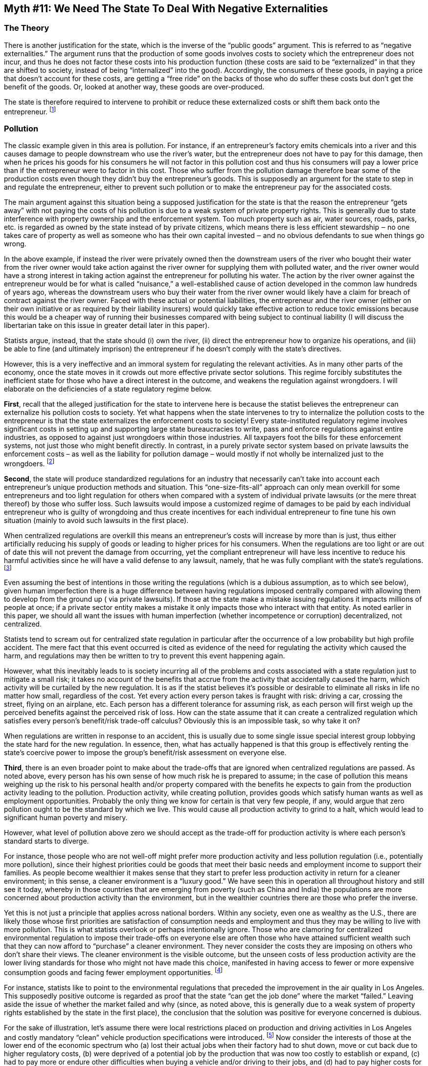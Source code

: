 == Myth #11: We Need The State To Deal With Negative Externalities

=== The Theory

There is another justification for the state, which is the inverse of the
“public goods” argument. This is referred to as “negative externalities.” The
argument runs that the production of some goods involves costs to society which
the entrepreneur does not incur, and thus he does not factor these costs into
his production function (these costs are said to be “externalized” in that they
are shifted to society, instead of being “internalized” into the good).
Accordingly, the consumers of these goods, in paying a price that doesn’t
account for these costs, are getting a “free ride” on the backs of those who do
suffer these costs but don’t get the benefit of the goods. Or, looked at
another way, these goods are over-produced.

The state is therefore required to intervene to prohibit or reduce these
externalized costs or shift them back onto the entrepreneur.
footnote:[Negative externalities are the inverse of “public goods” because, in
the case of the latter, statists believe insufficient goods will be produced
because entrepreneurs can’t internalize the social benefits; in the case of
negative externalities, statists believe too much will be produced because
entrepreneurs don’t have to internalize the social costs.]


=== Pollution

The classic example given in this area is pollution. For instance, if an
entrepreneur’s factory emits chemicals into a river and this causes damage to
people downstream who use the river’s water, but the entrepreneur does not have
to pay for this damage, then when he prices his goods for his consumers he will
not factor in this pollution cost and thus his consumers will pay a lower price
than if the entrepreneur were to factor in this cost. Those who suffer from the
pollution damage therefore bear some of the production costs even though they
didn’t buy the entrepreneur’s goods. This is supposedly an argument for the
state to step in and regulate the entrepreneur, either to prevent such
pollution or to make the entrepreneur pay for the associated costs.

The main argument against this situation being a supposed justification for the
state is that the reason the entrepreneur “gets away” with not paying the costs
of his pollution is due to a weak system of private property rights. This is
generally due to state interference with property ownership and the enforcement
system. Too much property such as air, water sources, roads, parks, etc. is
regarded as owned by the state instead of by private citizens, which means
there is less efficient stewardship ‒ no one takes care of property as well as
someone who has their own capital invested ‒ and no obvious defendants to sue
when things go wrong.

In the above example, if instead the river were privately owned then the
downstream users of the river who bought their water from the river owner would
take action against the river owner for supplying them with polluted water, and
the river owner would have a strong interest in taking action against the
entrepreneur for polluting his water. The action by the river owner against the
entrepreneur would be for what is called “nuisance,” a well-established cause
of action developed in the common law hundreds of years ago, whereas the
downstream users who buy their water from the river owner would likely have a
claim for breach of contract against the river owner. Faced with these actual
or potential liabilities, the entrepreneur and the river owner (either on their
own initiative or as required by their liability insurers) would quickly take
effective action to reduce toxic emissions because this would be a cheaper way
of running their businesses compared with being subject to continual liability
(I will discuss the libertarian take on this issue in greater detail later in
this paper).

Statists argue, instead, that the state should (i) own the river, (ii) direct
the entrepreneur how to organize his operations, and (iii) be able to fine (and
ultimately imprison) the entrepreneur if he doesn’t comply with the state’s
directives.

However, this is a very ineffective and an immoral system for regulating the
relevant activities. As in many other parts of the economy, once the state
moves in it crowds out more effective private sector solutions. This regime
forcibly substitutes the inefficient state for those who have a direct interest
in the outcome, and weakens the regulation against wrongdoers. I will elaborate
on the deficiencies of a state regulatory regime below.

*First*, recall that the alleged justification for the state to intervene here
is because the statist believes the entrepreneur can externalize his pollution
costs to society. Yet what happens when the state intervenes to try to
internalize the pollution costs to the entrepreneur is that the state
externalizes the enforcement costs to society!  Every state-instituted
regulatory regime involves significant costs in setting up and supporting large
state bureaucracies to write, pass and enforce regulations against entire
industries, as opposed to against just wrongdoers within those industries. All
taxpayers foot the bills for these enforcement systems, not just those who
might benefit directly. In contrast, in a purely private sector system based on
private lawsuits the enforcement costs – as well as the liability for pollution
damage – would mostly if not wholly be internalized just to the wrongdoers.
footnote:[Some private systems may require the wrongdoer to pay all of the
legal costs of the victim while others may settle on different standards.]

*Second*, the state will produce standardized regulations for an industry that
necessarily can’t take into account each entrepreneur’s unique production
methods and situation. This “one-size-fits-all” approach can only mean overkill
for some entrepreneurs and too light regulation for others when compared with a
system of individual private lawsuits (or the mere threat thereof) by those who
suffer loss. Such lawsuits would impose a customized regime of damages to be
paid by each individual entrepreneur who is guilty of wrongdoing and thus
create incentives for each individual entrepreneur to fine tune his own
situation (mainly to avoid such lawsuits in the first place).

When centralized regulations are overkill this means an entrepreneur’s costs
will increase by more than is just, thus either artificially reducing his
supply of goods or leading to higher prices for his consumers. When the
regulations are too light or are out of date this will not prevent the damage
from occurring, yet the compliant entrepreneur will have less incentive to
reduce his harmful activities since he will have a valid defense to any
lawsuit, namely, that he was fully compliant with the state’s regulations.
footnote:[For instance, it took New York City until 2008 to comprehensively
update its 1968 building code. The periodic revisions over 40 years had led to
conflicting and confusing requirements and did not keep pace with modern
construction materials and practices. Yet highly competent architects and
builders couldn’t stray from these regulations lest they risk fines and
prosecution. Similarly, while British Petroleum was attacked for its lack of
readiness to handle the 2010 Gulf of Mexico deep- water oil spill, the company
was required by federal regulators to base it preparations on federal rules
last updated in 2004 which focused mostly on oil released onto the surface as
opposed to in deep water. As one further set of examples, in a series of
Supreme Court cases on the federal Clean Water Act of 1972 the court held that
federal environmental standards must prevail over conflicting state-level
environmental standards in setting the benchmark for activities impacting the
cleanliness of bodies of water, even though the federal standards were lower
than the state-level standards!]

Even assuming the best of intentions in those writing the regulations (which is
a dubious assumption, as to which see below), given human imperfection there is
a huge difference between having regulations imposed centrally compared with
allowing them to develop from the ground up ( via private lawsuits). If those
at the state make a mistake issuing regulations it impacts millions of people
at once; if a private sector entity makes a mistake it only impacts those who
interact with that entity. As noted earlier in this paper, we should all want
the issues with human imperfection (whether incompetence or corruption)
decentralized, not centralized.

Statists tend to scream out for centralized state regulation in particular
after the occurrence of a low probability but high profile accident. The mere
fact that this event occurred is cited as evidence of the need for regulating
the activity which caused the harm, and regulations may then be written to try
to prevent this event happening again.

However, what this inevitably leads to is society incurring all of the problems
and costs associated with a state regulation just to mitigate a small risk; it
takes no account of the benefits that accrue from the activity that
accidentally caused the harm, which activity will be curtailed by the new
regulation. It is as if the statist believes it’s possible or desirable to
eliminate all risks in life no matter how small, regardless of the cost. Yet
every action every person takes is fraught with risk: driving a car, crossing
the street, flying on an airplane, etc. Each person has a different tolerance
for assuming risk, as each person will first weigh up the perceived benefits
against the perceived risk of loss. How can the state assume that it can create
a centralized regulation which satisfies every person’s benefit/risk trade-off
calculus? Obviously this is an impossible task, so why take it on?

When regulations are written in response to an accident, this is usually due to
some single issue special interest group lobbying the state hard for the new
regulation. In essence, then, what has actually happened is that this group is
effectively renting the state’s coercive power to impose the group’s
benefit/risk assessment on everyone else.

*Third*, there is an even broader point to make about the trade-offs that are
ignored when centralized regulations are passed. As noted above, every person
has his own sense of how much risk he is prepared to assume; in the case of
pollution this means weighing up the risk to his personal health and/or
property compared with the benefits he expects to gain from the production
activity leading to the pollution. Production activity, while creating
pollution, provides goods which satisfy human wants as well as employment
opportunities. Probably the only thing we know for certain is that very few
people, if any, would argue that zero pollution ought to be the standard by
which we live. This would cause all production activity to grind to a halt,
which would lead to significant human poverty and misery.

However, what level of pollution above zero we should accept as the trade-off
for production activity is where each person’s standard starts to diverge.

For instance, those people who are not well-off might prefer more production
activity and less pollution regulation (i.e., potentially more pollution),
since their highest priorities could be goods that meet their basic needs and
employment income to support their families. As people become wealthier it
makes sense that they start to prefer less production activity in return for a
cleaner environment; in this sense, a cleaner environment is a “luxury good.”
We have seen this in operation all throughout history and still see it today,
whereby in those countries that are emerging from poverty (such as China and
India) the populations are more concerned about production activity than the
environment, but in the wealthier countries there are those who prefer the
inverse.

Yet this is not just a principle that applies across national borders. Within
any society, even one as wealthy as the U.S., there are likely those whose
first priorities are satisfaction of consumption needs and employment and thus
they may be willing to live with more pollution. This is what statists overlook
or perhaps intentionally ignore.  Those who are clamoring for centralized
environmental regulation to impose their trade-offs on everyone else are often
those who have attained sufficient wealth such that they can now afford to
“purchase” a cleaner environment. They never consider the costs they are
imposing on others who don’t share their views. The cleaner environment is the
visible outcome, but the unseen costs of less production activity are the lower
living standards for those who might not have made this choice, manifested in
having access to fewer or more expensive consumption goods and facing fewer
employment opportunities.  footnote:[To provide an analogy, consider the
serious side effects that come from certain therapies used to combat the most
severe diseases. Those who are healthy wouldn’t want to suffer those side
effects because they are in a different position from those who are afflicted
with these diseases. The latter group, however, might be very willing to suffer
these side effects if they are the price of mitigating the worse effects from
the diseases. Those who would argue for centralized environmental regulation to
reduce pollution to the lowest levels are effectively arguing that these drugs
should be outlawed because of their awful side effects.]

For instance, statists like to point to the environmental regulations that
preceded the improvement in the air quality in Los Angeles. This supposedly
positive outcome is regarded as proof that the state “can get the job done”
where the market “failed.” Leaving aside the issue of whether the market failed
and why (since, as noted above, this is generally due to a weak system of
property rights established by the state in the first place), the conclusion
that the solution was positive for everyone concerned is dubious.

For the sake of illustration, let’s assume there were local restrictions placed
on production and driving activities in Los Angeles and costly mandatory
“clean” vehicle production specifications were introduced.  footnote:[I’m not
saying this is precisely what happened in Los Angeles; I’m just using Los
Angeles as an excuse to make a point.] Now consider the interests of those at
the lower end of the economic spectrum who (a) lost their actual jobs when
their factory had to shut down, move or cut back due to higher regulatory
costs, (b) were deprived of a potential job by the production that was now too
costly to establish or expand, (c) had to pay more or endure other difficulties
when buying a vehicle and/or driving to their jobs, and (d) had to pay higher
costs for locally produced goods? What about those who similarly suffered
because productive resources were drawn out of the economy to set up the state
agencies to write, implement and enforce these regulations, when these
resources might have otherwise been used by the private sector to employ these
people or produce more and cheaper goods for their consumption?

Since a single trade-off was coercively imposed on everyone, we cannot say that
the centralized solution was the most efficient way to organize scarce
resources to maximize the satisfaction of millions of individuals given their
divergent trade-offs.

In addition, such imposition by force was, of course, immoral.  footnote:[A
free market would have provided several solutions. Those arguing for these
centralized regulations who suffered loss from the poor air quality could have
sued the relevant factory, car or road owners for an injunction or damages, or
made claims on their health and/or property insurance policies and let their
insurers sue instead. Or, if they weren’t able to prove liability to an
acceptable standard, then they (or their insurers) could have paid for the
pollution controls out of their own pockets, for instance, by purchasing and
shutting down the offending factories or paying for their modification, and by
paying to fit all cars with pollution-control equipment. In this way we could
measure how much these people really valued such pollution control.  Instead,
they simply took the easier but immoral and less economically efficient route
of renting the state’s coercive powers to impose their preferences on others.]

*Fourth*, what invariably happens when the state is involved in regulating
industries is that the individuals at the regulating agency start to develop a
career dependence on the industry’s survival and a bias in favor of the
regulated industry (this is known as “regulatory capture”). Leaving aside
actual instances of trading favors between the regulated and the regulatory
personnel, there are at least three natural job-related reasons for regulatory
capture.

To do his job effectively the regulator needs detailed information on the
regulated firms, and the only way in which he can get that data is from the
regulated firms themselves. Thus, as the saying goes, he has to “be careful not
to bite too hard the hands that feed him.”

In addition, it is highly likely that the public won’t be paying much attention
to the nuances of how regulations get written but the regulated producers, for
whom each regulation imposes new costs, will be all over the 
regulation-writing process and, as another saying goes, “The squeaky wheel gets the oil.”
When the regulator has to decide between two choices on how a regulation is to
be written, he cannot help but be influenced by the lobbying from the regulated
producers for which there is little to no counter-balance.  footnote:[As noted
earlier, often times the largest producers in an industry seek to have the
regulations written to fit with what they are already doing or with what they
can afford, with the objective of making it very expensive for new competitors
to enter the industry. This restriction of competition is ultimately to the
detriment of consumers.]

Further, a regulator who puts his industry out of business also loses the
rationale for his job. Thus the regulator will be careful to impose regulations
sufficient to look like he is doing his job but not so severe as to cause real
problems for his industry.  footnote:[One of the clearest examples of this is
the states’ lawsuit settlements with the major tobacco companies in the late
1990s.  The states struck an agreement with these tobacco companies to settle
the lawsuits against them and to exempt these companies from liability to
private citizens, in return for receiving hundreds of billions of dollars from
these companies over time and imposing certain marketing restrictions on their
activities. Despite the original intention that these settlement funds be
dedicated to discouraging children from smoking and reimbursing Medicaid for
tobacco-related illnesses, only a very small percentage is used for these
purposes, with the bulk going to finance general government spending (as do
excise taxes on cigarettes). Thus the states now are fully invested in the
continued survival and growth of tobacco companies. Some states even sold bonds
backed by tobacco settlement revenues and so became dependent on tobacco
companies to avoid default!]

For all these reasons, when the state gets involved in regulation the
incentives shift from what statists hope is prudent regulation to, instead, a
careful career balancing act by the regulator. In the pollution example cited
above, the real interests of those downstream who suffer loss would quickly
become of secondary importance relative to the regulator maintaining his raison
d’etre and standing with the industry.

Contrast this to victims pursuing private lawsuits against a polluting
producer, which would put the interests of the victims first.

In fact the history of environmental regulation in the U.S. is an interesting
case study in regulatory capture.

Originally, before state-imposed regulation became the norm, the U.S. operated
under a relatively free market in environmental regulation. The private tort
lawsuit was the primary way in which producers were regulated; those
individuals who suffered damage sued these producers and won.

Over time industrial producers found that this regime became too onerous, so
these producers then sought out the individual U.S. states to help stem the
tide of these lawsuits. Producers preferred to become subject to the states’
regulations instead of private lawsuits because they could have significant
input into how the regulations were drafted, which they obviously saw as an
opportunity to live under a friendlier regime.

However, as time went on, it became difficult for the largest producers to
comply with the multitude of different states’ regulations, and some states
became stricter than others. Thus producers sought out the federal government
and, in an odd alliance with environmental activists, supported the creation of
the Environmental Protection Authority. Producers decided that a uniform
regulatory regime over which they would have significant influence would be
preferable to state-by-state regulation.

Of course lost in all of this regulatory evolution are the actual interests of
those who suffer damage from pollution but whose lawsuits are prohibited or
stymied by the regulations promulgated through this regulatory capture process.

*Fifth*, and related to the prior point, even if the regulator were not
captured by the regulated, the individuals at the state can often act against
the interests of those impacted by an environmental issue if one of the state’s
key cronies has a conflicting interest.

For instance, after the 2010 deep-water oil spill in the Gulf of Mexico the
U.S. federal government received a number of offers by foreign ship operators
to use their advanced technology and highly relevant experience to contain the
spill. However, the U.S. rejected these offers because they involved using
non-union labor and labor unions are very important cronies of the state.

As explained earlier in this paper, unlike those in the private sector the
state has immunity from suit by private citizens who suffer damage from its
decisions, and also the state cannot go out of business for failure to provide
a valuable service. Accordingly, there was little risk to the state in keeping
cronies such as unions satisfied even though this conflicted with the state’s
supposed environmental regulatory role; keeping the unions satisfied was a much
more effective way for individuals at the state to advance their own interests
than addressing the needs of the mere victims of pollution.
footnote:[Presumably the unions were a more important crony than the
environmental lobby, but this must have presented an interesting “crony
conflict” dilemma for the state!]


*Sixth*, consider under a state regulatory regime who actually benefits from
regulatory fines. The fines are paid to the state to support the state’s
operations, and many times it is the actual regulatory agency itself that
benefits directly. Perversely, the fines are not paid over to the individuals
who suffer losses caused by the regulated producers’ actions (see the example
cited earlier relating to the tobacco company settlements).  footnote:[Note
that many times fines are levied for actions that cause no actual losses
anyway, such as failure to comply with paperwork or certification rules or
other “victimless” regulatory breaches.]

Contrast this to private lawsuits where those who suffer loss receive damages
payments directly from the guilty defendants.  footnote:[Sometimes as part of a
settlement with a producer a regulator will require the establishment of a fund
to compensate private citizens who claim to have suffered damage. However, this
is still sub-optimal. It substitutes the regulator’s centralized views on the
appropriate size of the fund and who is eligible to share in this fund for each
individual citizen’s right to seek appropriate compensation for his specific
loss and the producer’s right to require claimants to prove causation and loss.
Often times this leads to intense lobbying by different interest groups to
become eligible to share in this type of fund. Not surprisingly then, these
funds tend to be distributed politically rather than in accordance with
justice.]

The result of the state regulator being able to feed off its ability to levy
fines is that this becomes one of its core objectives. Every organization is
naturally interested in expanding its revenues because this enables its members
to do more. However, this is particularly troubling when the organization is a
state regulator since it can write rules that enable it to forcibly increase
its revenues by conjuring up violations having nothing to do with punishing
citizens for infringing the rights of others.

One of the most egregious examples of the state feeding off its regulatory
activities (although unrelated to pollution) is the “civil asset forfeiture”
legislation in the U.S. This empowers the police to seize private property as
part of the “War on Drugs” without the owner even being arrested, never mind
convicted. Based merely on a suspicion that property might have been used in
activities relating to illegal narcotics the police regularly seize cash,
vehicles, houses, etc. The owner has to go to court to try to free his seized
property and, unlike in any other area of the law, the burden is shifted to the
owner to prove a negative, namely, that the property is not being used in
relation to illegal narcotics (note that the state can prevail even if someone
other than the owner has used the property for these purposes). Often this
process is very difficult and expensive for the owner whereas the state, of
course, can spend taxpayers’ money – including the owner’s – on court
proceedings to contest the owner’s arguments.  footnote:[Civil asset forfeiture
should be distinguished from criminal asset forfeiture. In the latter, once
someone is actually convicted of a crime the state can seize the criminal’s
assets under the statist philosophy of “Taking the profit out of crime.” Since
the state can use criminal asset forfeiture to implement that philosophy there
is no reason to also have civil asset forfeiture.  However, the state strongly
prefers the civil procedure as it is much easier to use. Duh!]


What happens to the seized property? Federal legislation and some states’
legislation allow the police to keep all or a portion of the proceeds they
seize or can obtain from selling the seized property. This creates a strong
incentive to seize more property because such proceeds supplement the budget
the police receive from taxes, and this is why such seizure has increased
dramatically over time (what police force doesn’t want more money to spend on
shiny new equipment?).  footnote:[It’s worth noting that in December 2015 the
U.S. Department of Justice announced that it was suspending the federal program
which allows local police to share in up to 80% of the proceeds from seizing
assets under the federal government’s purview. Of course this was not a result
of the federal government re-considering the morality of civil asset
forfeiture; rather, due to budget cuts the Department of Justice wanted to keep
these proceeds for itself. The new policy didn’t end civil asset forfeiture, it
just temporarily changed which arm of the state got to keep the proceeds.
Predictably local law enforcement groups cried foul and made the case that
cutting off these funds would significantly impact their ability to “protect
the public.” The irony is that it is the police’s use of civil asset forfeiture
from which the public needs protection! In the end, after local police simply
stopped seizing assets because they couldn’t keep the proceeds, the Department
of Justice reversed course and reinstituted the sharing policy a mere few
months later. At least we can all now fully appreciate what motivates local
police.] 

This regime sets up some strange incentives. For instance, if the police seize
drugs it is hard to monetize them and thus hard to supplement the police
budget. Yet if the police first allow drug traffickers to sell their drugs then
the police can seize the cash proceeds, which are much easier for the police to
benefit from. There are actually cases where it has been shown that the police
allowed drugs to be sold before moving in to seize the proceeds. So much for
civil asset forfeiture being a tool to combat the drug trade.

In addition, given the financial incentives for the police to focus on civil
asset forfeiture and thus the “War on Drugs,” they devote less time and fewer
resources to dealing with actual violent crimes such as murder, theft, rape,
etc. Working on those cases just doesn’t have the same payoff for the police
and there is no downside to allocating their resources in this manner; if the
rates of these violent crimes increase the police cannot get fired. In fact, if
violent crime rates increase typically statists will then support the police
request for an even larger taxpayer-funded budget.

Note that the “War on Drugs” is clearly an immoral “war.” When A puts a drug in
his body or sells a drug to someone who wants it he harms no other person; it
is a victimless “crime.” footnote:[Statists will claim that drug users commit
crimes against real victims. However, there are already laws against theft,
murder, etc., so the drug legislation adds nothing to those. Second, there is
drug-related crime mainly because the product has been pushed underground by
its illegality, just as during Prohibition there was illegal activity
associated with alcohol which disappeared once Prohibition was repealed. The
reason Wal-Mart doesn’t go to war with Target is because they can openly sell
their products and compete, and it is always much cheaper to avoid violence.
Since no harm is committed by A it would be immoral to punish him by
imprisoning him or seizing his property, as this would constitute unjustifiable
coercion by one man against another. Yet that is exactly what happens with
civil asset forfeiture, making it an immoral action in furtherance of a phony,
immoral “war.”] And, perversely, the spoils of this “war” enrich the only
aggressors, namely, the police. Precisely because there are no victims in these
“drug crimes” there is no one else to whom the proceeds can be paid over. That
should tell us something.

=== Enforcement Issues

Statists also argue that, in two respects, state-based regulation regarding
negative externalities is a more efficient system of enforcement than private
lawsuits to recover actual losses.

The first argument statists make is that, in some cases, it may be difficult to
show sufficient evidence that an entrepreneur accused of, say, pollution damage
is actually guilty of causing a loss to someone, but he should nevertheless be
held liable if he violated the state’s regulations.

The retort to this is quite obvious: if the evidence of loss and causation
cannot be satisfactorily adduced in a private lawsuit then, by definition, the
plaintiff will not have met the required evidentiary standard and thus the
defendant should not be found guilty! To argue in this instance that the state
should be able to penalize the defendant as if he were “guilty” merely for
breaching the state’s regulations, without sufficient evidence that the
entrepreneur has caused an actual loss to someone, is to reverse the
presumption of innocence that is core to a just system of punishment. It makes
decisions about guilt and innocence completely arbitrary. The standard becomes
violation of a regulation rather than causation of loss.

In this respect, statists believe that the regulator will be more effective
than private parties at collecting the required evidence because the state has
independent agencies which specialize in this type of thing. However, this
overlooks three points.

*First* , the state’s “independent” agency will have its own interests, namely,
survival and expansion, and thus its activities are likely to be geared towards
whatever will support those objectives. This may mean being sympathetic with
industry participants (regulatory capture) or hiding its own errors, safe in
the knowledge that, unlike in the private sector, no state agency is ever
bankrupted for incompetence. Such agencies also tend to purposefully increase
complexity by creating many processes and procedures for industry participants
to follow – the intricacies of which are known only to the agency’s personnel
and the relevance of which to the perceived issues at hand may be quite tenuous
– thereby increasing the scope of the agency’s activities and the importance of
its role, coincidentally providing support for increased budget requests.

*Second*, state agencies don’t offer their personnel the same compensation
structure as in the private sector.  There is no personal financial or career
risk in causing delay, complexity or increased costs for those with whom the
personnel interact. And there is no upside reward for satisfying customers.
Thus such agencies are likely to hire lower quality staff who are less focused
and motivated than those in the private sector.  footnote:[State personnel
often receive higher fixed total compensation than comparable workers in the
private sector when one considers the combination of cash, benefits and job
security (it’s almost impossible to get fired in the public sector). However,
the most talented people who want to take more risk and possibly obtain larger
upside tend to avoid the public sector because such upside doesn’t exist.]

*Third*, there already are plenty of independent agencies in the private
sector such as Consumer Reports, UL and private detective agencies, and there
are good reasons to believe that more such agencies would arise and prosper in
a truly free market.

For instance, a producer’s liability insurer would have to pay out damages to
victims who have a successful claim against the producer, and thus the insurer
would have real money at stake and hence very strong alignment with potential
victims to try to prevent any wrongful damage being caused by the producer.
Accordingly, the insurer would have a vested interest in hiring an outside
agency to suggest ways to make the producer’s processes environmentally safer
and to monitor compliance.  footnote:[Quite apart from protecting its
reputation in the market, the producer would have an additional incentive to
comply with the insurer’s or the agency’s directives, namely, to keep its
insurance premiums lower.]

This private outside agency would have its business reputation at stake and
thus would want to do a good job in suggesting effective environmental programs
and monitoring the producer. If it did a poor job it would lose business from
insurers in favor of those of its competitors that do a better job. Contrast
this with the state agency which has no competition or financial incentives to
motivate it to be highly effective.

The second statist argument in favor of state enforcement is that often times
it might be difficult to round up all the relevant defendants. For instance, if
someone living next to a highway were suffering from air pollution he might
want to sue all the drivers who have poor exhaust control, but this is
impractical. However, this example only reinforces why the existence of the
state is problematic. The easy way to resolve this problem would be to sue the
owner of the road for allowing cars with poor exhaust control to drive on its
property, but the problem is that the owner of the road is normally the state
itself and the state cannot be sued for this type of action!

If roads were fully private not only could the resident sue the road owner but,
faced with this prospect, the road owner (either of his own volition or as
required by his liability insurer) would likely experiment with various
processes to prevent cars with poor exhaust control from riding on his highway.

The state has no such incentive. Even where it does appear to take action to
forestall such problems it will likely be “captured” by the motor vehicle
manufacturers or any other interest group which is better organized than the
residents living next to the highway.

=== The State Itself Creates Massive Negative Externalities

The final point to make about the alleged necessity of the state to prevent
negative externalities arising from private sector activities is that, in
arguing this, the statist doesn’t take into account that the operation of the
state itself creates many substantial negative externalities. In fact, perhaps
it is only the state that can actually create negative externalities on such a
grand scale (in the hundreds of billions of dollars, if not trillions).

Most directly, and as already noted above, if the state imposes taxes or
regulations on private firms to try to deal with alleged negative
externalities, those taxes or regulations may cause existing firms to relocate
or reduce their operations, thereby creating a negative externality in terms of
local employment. In a similar vein, potential new firms may decide not to
establish operations as a result of state taxes or regulations, creating a
negative externality in terms of new jobs foregone.

For a more general example of the state’s impact, consider that the users of
state services usually don’t pay their full cost directly because provision of
these services is also funded by (i.e., externalized to) taxpayers who don’t
use such services. This leads to under-pricing and thus over-use of state
services. This is precisely the argument used by statists to argue against the
free market when it comes to negative externalities and the environment, so why
is this fact not an argument against the state when it comes to the services it
provides?

As another example, consider what happens when the state lends money to certain
individuals or businesses as it often does through various state programs.
These borrowers come to the state because either they wouldn’t qualify for
loans from private sector lenders or private sector lenders would charge
interest rates above what the state charges. Similarly, the state sometimes
invests equity capital in certain businesses or projects in circumstances where
the private sector wouldn’t invest or on more favorable terms than the private
sector would offer. Think about that concept for a second: private sector
capital providers who would be risking their own money make a negative
investment decision, yet the individuals at the state, who are not risking
their money but rather that of taxpayers, make the opposite, more aggressive
decision.  footnote:[These state funding programs are usually established after
intensive lobbying by potential recipients of the funds or other interest
groups, which is just another instance of crony capitalism.]

When the state takes a loss on these investments – either because the
investments are not fully repaid, if repaid at all, or because the interest or
equity charge is below the appropriate (free market) rate for the relevant
risks – it is taxpayers who bear the loss, not those at the state. In other
words, the individuals at the state are able to externalize the losses from
their gambling with taxpayers’ money, and hence these programs are usually
characterized by over-production. Yet statists claim the state is the great
bulwark against negative externalities!

For a further example, consider those who lend money to the state through
purchasing state-issued bonds. The state takes these borrowed funds and
“invests” them in state spending programs.

In the private sector, a borrower would only borrow funds if he anticipates
that the project or business in which he is investing the funds will yield
sufficient proceeds at least to repay the loan and interest (but hopefully
more).  This is because: (a) he personally has to repay the loan even if the
project or business fails and, if it fails, he would have to dip into his other
assets; and (b) borrowers who develop a reputation for not repaying loans will
develop poor credit records and then find it difficult to borrow from other
lenders in the future. The private sector lender would also undertake this type
of use of proceeds analysis to try to ensure his loan was “safe.”

Yet when the state issues bonds, neither the lender (the buyer of the bonds)
nor the borrower (the individual at the state) really expects, nor particularly
cares whether, the proceeds will be used in a productive manner to enable
repayment of the loan plus interest. In fact, neither party bothers performing
a project evaluation, and lenders charge a very low interest rate because they
regard the loan as “riskless.” This is because both parties know that the
individuals at the state can simply repay the loan through future direct taxes
(through forcibly seizing taxpayers’ income) or through the implicit tax of
monetary inflation (by printing more money).  footnote:[This is the technical
definition of “inflation,” namely, an increase in the supply of money. This is
a tax on those individuals who don’t get the new money first, since while the
amount of goods available for purchase won’t have increased, these individuals’
relative share of the money available to purchase those goods will have
decreased.]

Accordingly, the individuals at the state can borrow money for their pet
projects ‒ which bring significant benefits to state personnel in terms of
rewarding their cronies and other supporters ‒ and externalize the costs of
those loans onto taxpayers. Thus there is significant over-production of state
bond issuance.  footnote:[The U.S. federal government’s explicit outstanding
debt currently stands at around $18 trillion, for a negative externality of
around $57,000 per citizen. This excludes all the implicit promises to pay that
the federal government has made through various welfare programs such as Social
Security and Medicare, which are many times larger than this explicit debt.]

As a final example of the state’s production of negative externalities,
consider that there are unseen negative externalities that arise from the
thousands of regulations that already exist and the new regulations that are
implemented by the state each year.

It is impossible for the average citizen to be knowledgeable about the vast
majority of these regulations, many of which are vague and thus subject to
expansive interpretation, are at odds with local custom, and have nothing to do
with protecting private property rights (in fact, most of them violate private
property rights). It is likely that each of us is violating some regulation
each day of our lives.  footnote:[The plethora of regulations leads to many
absurdities. For instance, depositing more than $10,000 at a time triggers
certain banking regulations based on the suspicion that this is evidence of
criminal proceeds, but depositing less than $10,000 at a time triggers related
regulations based on the suspicion that the depositor might be trying to avoid
the $10,000 threshold. So every deposit is caught!] It is also impossible for
the state to realistically enforce all or even most of these regulations
against everyone who violates them. In addition, since no one knows in advance
which new regulations will be passed each year – although everyone knows that
there will be more – we live under a highly uncertain legal regime. Thus
regulation and its enforcement are seen as incomprehensible and arbitrary
instead of understandable and principled.



As a result, there is a complete loss of respect for “the law,” which has
significant negative cultural implications for society. This leads to a loss of
respect for law makers and law enforcers, growth of “grey” and “black” markets,
increased conflict in society as people see themselves racing with their fellow
citizens to try to get regulations written and enforced in their favor, and
increased opportunities for official corruption.

Yet the statist never considers these negative externalities when arguing for
the state. And because these negative externalities from regulations are not
factored in, we get massive over-production of regulations.
